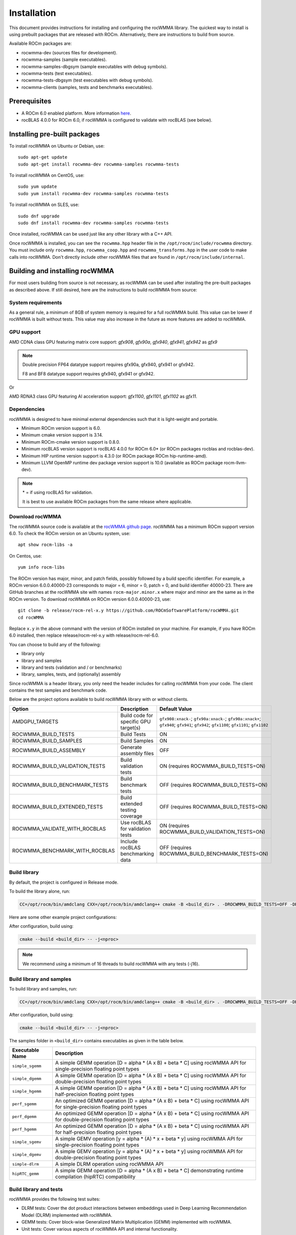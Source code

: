 .. meta::
   :description: C++ library for accelerating mixed precision matrix multiply-accumulate operations
    leveraging specialized GPU matrix cores on AMD's latest discrete GPUs
   :keywords: rocWMMA, ROCm, library, API, tool

.. _installation:

==============
Installation
==============

This document provides instructions for installing and configuring the rocWMMA library.
The quickest way to install is using prebuilt packages that are released with ROCm.
Alternatively, there are instructions to build from source.

Available ROCm packages are:

* rocwmma-dev (sources files for development).
* rocwmma-samples (sample executables).
* rocwmma-samples-dbgsym (sample executables with debug symbols).
* rocwmma-tests (test executables).
* rocwmma-tests-dbgsym (test executables with debug symbols).
* rocwmma-clients (samples, tests and benchmarks executables).

-------------
Prerequisites
-------------

* A ROCm 6.0 enabled platform. More information `here <https://github.com/ROCm/ROCm>`_.
* rocBLAS 4.0.0 for ROCm 6.0, if rocWMMA is configured to validate with rocBLAS (see below).

-----------------------------
Installing pre-built packages
-----------------------------

To install rocWMMA on Ubuntu or Debian, use:

::

   sudo apt-get update
   sudo apt-get install rocwmma-dev rocwmma-samples rocwmma-tests

To install rocWMMA on CentOS, use:

::

    sudo yum update
    sudo yum install rocwmma-dev rocwmma-samples rocwmma-tests

To install rocWMMA on SLES, use:

::

    sudo dnf upgrade
    sudo dnf install rocwmma-dev rocwmma-samples rocwmma-tests

Once installed, rocWMMA can be used just like any other library with a C++ API.

Once rocWMMA is installed, you can see the ``rocwmma.hpp`` header file in the ``/opt/rocm/include/rocwmma`` directory.
You must include only ``rocwmma.hpp``, ``rocwmma_coop.hpp`` and ``rocwmma_transforms.hpp`` in the user code to make calls into rocWMMA.
Don't directly include other rocWMMA files that are found in ``/opt/rocm/include/internal``.

-------------------------------
Building and installing rocWMMA
-------------------------------

For most users building from source is not necessary, as rocWMMA can be used after installing the pre-built
packages as described above. If still desired, here are the instructions to build rocWMMA from source:

System requirements
^^^^^^^^^^^^^^^^^^^
As a general rule, a minimum of 8GB of system memory is required for a full rocWMMA build. This value can be lower if rocWMMA is built without tests.
This value may also increase in the future as more features are added to rocWMMA.


GPU support
^^^^^^^^^^^
AMD CDNA class GPU featuring matrix core support: `gfx908`, `gfx90a`, `gfx940`, `gfx941`, `gfx942` as `gfx9`

.. note::
    Double precision FP64 datatype support requires gfx90a, gfx940, gfx941 or gfx942.

    F8 and BF8 datatype support requires gfx940, gfx941 or gfx942.

Or

AMD RDNA3 class GPU featuring AI acceleration support: `gfx1100`, `gfx1101`, `gfx1102` as `gfx11`.

Dependencies
^^^^^^^^^^^^
rocWMMA is designed to have minimal external dependencies such that it is light-weight and portable.

* Minimum ROCm version support is 6.0.
* Minimum cmake version support is 3.14.
* Minimum ROCm-cmake version support is 0.8.0.
* Minimum rocBLAS version support is rocBLAS 4.0.0 for ROCm 6.0* (or ROCm packages rocblas and rocblas-dev).
* Minimum HIP runtime version support is 4.3.0 (or ROCm package ROCm hip-runtime-amd).
* Minimum LLVM OpenMP runtime dev package version support is 10.0 (available as ROCm package rocm-llvm-dev).

.. note::
    \* = if using rocBLAS for validation.

    It is best to use available ROCm packages from the same release where applicable.

Download rocWMMA
^^^^^^^^^^^^^^^^^

The rocWMMA source code is available at the `rocWMMA github page <https://github.com/ROCmSoftwarePlatform/rocWMMA>`_. rocWMMA has a minimum ROCm support version 6.0.
To check the ROCm version on an Ubuntu system, use:

::

    apt show rocm-libs -a

On Centos, use:

::

    yum info rocm-libs

The ROCm version has major, minor, and patch fields, possibly followed by a build specific identifier. For example, a ROCm version 6.0.0.40000-23 corresponds to major = 6, minor = 0, patch = 0, and build identifier 40000-23.
There are GitHub branches at the rocWMMA site with names ``rocm-major.minor.x`` where major and minor are the same as in the ROCm version. To download rocWMMA on ROCm version 6.0.0.40000-23, use:

::

   git clone -b release/rocm-rel-x.y https://github.com/ROCmSoftwarePlatform/rocWMMA.git
   cd rocWMMA

Replace ``x.y`` in the above command with the version of ROCm installed on your machine. For example, if you have ROCm 6.0 installed, then replace release/rocm-rel-x.y with release/rocm-rel-6.0.

You can choose to build any of the following:

* library only
* library and samples
* library and tests (validation and / or benchmarks)
* library, samples, tests, and (optionally) assembly

Since rocWMMA is a header library, you only need the header includes for calling rocWMMA from your code.
The client contains the test samples and benchmark code.

Below are the project options available to build rocWMMA library with or without clients.

.. list-table::

    *   -   **Option**
        -   **Description**
        -   **Default Value**
    *   -   AMDGPU_TARGETS
        -   Build code for specific GPU target(s)
        -   ``gfx908:xnack-``; ``gfx90a:xnack-``; ``gfx90a:xnack+``; ``gfx940``; ``gfx941``; ``gfx942``; ``gfx1100``; ``gfx1101``; ``gfx1102``
    *   -   ROCWMMA_BUILD_TESTS
        -   Build Tests
        -   ON
    *   -   ROCWMMA_BUILD_SAMPLES
        -   Build Samples
        -   ON
    *   -   ROCWMMA_BUILD_ASSEMBLY
        -   Generate assembly files
        -   OFF
    *   -   ROCWMMA_BUILD_VALIDATION_TESTS
        -   Build validation tests
        -   ON (requires ROCWMMA_BUILD_TESTS=ON)
    *   -   ROCWMMA_BUILD_BENCHMARK_TESTS
        -   Build benchmark tests
        -   OFF (requires ROCWMMA_BUILD_TESTS=ON)
    *   -   ROCWMMA_BUILD_EXTENDED_TESTS
        -   Build extended testing coverage
        -   OFF (requires ROCWMMA_BUILD_TESTS=ON)
    *   -   ROCWMMA_VALIDATE_WITH_ROCBLAS
        -   Use rocBLAS for validation tests
        -   ON (requires ROCWMMA_BUILD_VALIDATION_TESTS=ON)
    *   -   ROCWMMA_BENCHMARK_WITH_ROCBLAS
        -   Include rocBLAS benchmarking data
        -   OFF (requires ROCWMMA_BUILD_BENCHMARK_TESTS=ON)

Build library
^^^^^^^^^^^^^^^^^^

By default, the project is configured in Release mode.

To build the library alone, run:

.. code-block:: bash

    CC=/opt/rocm/bin/amdclang CXX=/opt/rocm/bin/amdclang++ cmake -B <build_dir> . -DROCWMMA_BUILD_TESTS=OFF -DROCWMMA_BUILD_SAMPLES=OFF

Here are some other example project configurations:

.. tabularcolumns::
   |\X{1}{4}|\X{3}{4}|

+-----------------------------------+------------------------------------------------------------------------------------------------------------------------------------------------------------+
|           Configuration           |                                                                          Command                                                                           |
+===================================+============================================================================================================================================================+
|               Basic               |                                      ``CC=/opt/rocm/bin/amdclang CXX=/opt/rocm/bin/amdclang++ cmake -B <build_dir>``                                     |
+-----------------------------------+------------------------------------------------------------------------------------------------------------------------------------------------------------+
|         Targeting gfx908          |                      ``CC=/opt/rocm/bin/amdclang CXX=/opt/rocm/bin/amdclang++ cmake -B <build_dir> . -DAMDGPU_TARGETS=gfx908:xnack-``                      |
+-----------------------------------+------------------------------------------------------------------------------------------------------------------------------------------------------------+
|            Debug build            |                         ``CC=/opt/rocm/bin/amdclang CXX=/opt/rocm/bin/amdclang++ cmake -B <build_dir> . -DCMAKE_BUILD_TYPE=Debug``                         |
+-----------------------------------+------------------------------------------------------------------------------------------------------------------------------------------------------------+
| Build without rocBLAS(default on) | ``CC=/opt/rocm/bin/amdclang CXX=/opt/rocm/bin/amdclang++ cmake -B <build_dir> . -DROCWMMA_VALIDATE_WITH_ROCBLAS=OFF -DROCWMMA_BENCHMARK_WITH_ROCBLAS=OFF`` |
+-----------------------------------+------------------------------------------------------------------------------------------------------------------------------------------------------------+

After configuration, build using:

.. code-block:: bash

    cmake --build <build_dir> -- -j<nproc>

.. note::
    We recommend using a minimum of 16 threads to build rocWMMA with any tests (-j16).

Build library and samples
^^^^^^^^^^^^^^^^^^^^^^^^^^^

To build library and samples, run:

.. code-block:: bash

    CC=/opt/rocm/bin/amdclang CXX=/opt/rocm/bin/amdclang++ cmake -B <build_dir> . -DROCWMMA_BUILD_TESTS=OFF -DROCWMMA_BUILD_SAMPLES=ON

After configuration, build using:

.. code-block:: bash

    cmake --build <build_dir> -- -j<nproc>

The samples folder in ``<build_dir>`` contains executables as given in the table below.

================ ==============================================================================================================================
Executable Name  Description
================ ==============================================================================================================================
``simple_sgemm``      A simple GEMM operation [D = alpha * (A x B) + beta * C] using rocWMMA API for single-precision floating point types
``simple_dgemm``      A simple GEMM operation [D = alpha * (A x B) + beta * C] using rocWMMA API for double-precision floating point types
``simple_hgemm``      A simple GEMM operation [D = alpha * (A x B) + beta * C] using rocWMMA API for half-precision floating point types

``perf_sgemm``        An optimized GEMM operation [D = alpha * (A x B) + beta * C] using rocWMMA API for single-precision floating point types
``perf_dgemm``        An optimized GEMM operation [D = alpha * (A x B) + beta * C] using rocWMMA API for double-precision floating point types
``perf_hgemm``        An optimized GEMM operation [D = alpha * (A x B) + beta * C] using rocWMMA API for half-precision floating point types

``simple_sgemv``      A simple GEMV operation [y = alpha * (A) * x + beta * y] using rocWMMA API for single-precision floating point types
``simple_dgemv``      A simple GEMV operation [y = alpha * (A) * x + beta * y] using rocWMMA API for double-precision floating point types

``simple-dlrm``       A simple DLRM operation using rocWMMA API

``hipRTC_gemm``       A simple GEMM operation [D = alpha * (A x B) + beta * C] demonstrating runtime compilation (hipRTC) compatibility
================ ==============================================================================================================================


Build library and tests
^^^^^^^^^^^^^^^^^^^^^^^^^
rocWMMA provides the following test suites:

- DLRM tests: Cover the dot product interactions between embeddings used in Deep Learning Recommendation Model (DLRM) implemented with rocWMMA.
- GEMM tests: Cover block-wise Generalized Matrix Multiplication (GEMM) implemented with rocWMMA.
- Unit tests: Cover various aspects of rocWMMA API and internal functionality.

rocWMMA can build both validation and benchmark tests. Validation tests verify the rocWMMA implementations against a reference model, giving a PASS
or FAIL result. Benchmark tests invoke the tests multiple times, returning average compute throughput in tera-flop/sec (TFlops) and may guage efficiency
as a percentage of expected peak performance. The library uses CPU or rocBLAS methods for validation (when available) and benchmark
comparisons based on the provided selected project configurations. By default, the project is linked against rocBLAS for validating results more efficiently.

To build library and tests, run:

.. code-block:: bash

    CC=/opt/rocm/bin/amdclang CXX=/opt/rocm/bin/amdclang++ cmake -B <build_dir> . -DROCWMMA_BUILD_TESTS=ON

After configuration, build using:

.. code-block:: bash

    cmake --build <build_dir> -- -j<nproc>

The tests in ``<build_dir>`` contain executables as given in the table below.

============================================= ===================================================================================================================================================
Executable Name                               Description
============================================= ===================================================================================================================================================
``dlrm/dlrm_dot_test-*``                        A DLRM implementation using rocWMMA API
``dlrm/dlrm_dot_lds_test-*``                    A DLRM implementation using rocWMMA API with LDS shared memory
``gemm/gemm_PGR0_LB0_MP0_SB_NC-*``              A simple GEMM operation [D = alpha * (A x B) + beta * C] using rocWMMA API
``gemm/gemm_PGR0_LB0_MP0_MB_NC-*``              A modified GEMM operation where each wave targets a sub-grid of output blocks using rocWMMA API
``gemm/gemm_PGR1_LB2_MP0_MB_CP_BLK-*``          A modified GEMM operation where each wave targets a sub-grid of output blocks using LDS memory, rocWMMA API, and block-level collaboration
``gemm/gemm_PGR1_LB2_MP0_MB_CP_WV-*``           A modified GEMM operation where each wave targets a sub-grid of output blocks using LDS memory, rocWMMA API, and wave-level collaboration
``gemm/gemm_PGR1_LB2_MP0_MB_CP_WG-*``           A modified GEMM operation where each wave targets a sub-grid of output blocks using LDS memory, rocWMMA API, and workgroup-level collaboration
``gemm/gemm_PGR0_LB0_MP0_SB_NC_ad_hoc-*``       An adhoc version of ``gemm_PGR0_LB0_MP0_SB_NC-*``
``gemm/gemm_PGR0_LB0_MP0_MB_NC_ad_hoc-*``       An adhoc version of ``gemm_PGR0_LB0_MP0_MB_NC-*``
``gemm/gemm_PGR1_LB2_MP0_MB_CP_BLK_ad_hoc-*``   An adhoc version of ``gemm_PGR1_LB2_MP0_MB_CP_BLK-*``
``gemm/gemm_PGR1_LB2_MP0_MB_CP_WV_ad_hoc-*``    An adhoc version of ``gemm_PGR1_LB2_MP0_MB_CP_WV-*``
``gemm/gemm_PGR1_LB2_MP0_MB_CP_WG_ad_hoc-*``    An adhoc version of ``gemm_PGR1_LB2_MP0_MB_CP_WG-*``
``unit/contamination_test``                     Tests against contamination of pristine data for loads and stores
``unit/cross_lane_ops_test``                    Tests cross-lane vector operations
``unit/fill_fragment_test``                     Tests fill_fragment API function
``unit/io_shape_test``                          Tests input and output shape meta data
``unit/io_traits_test``                         Tests input and output logistical meta data
``unit/layout_test``                            Tests accuracy of internal matrix layout patterns
``unit/load_store_matrix_sync_test``            Tests ``load_matrix_sync`` and ``store_matrix_sync`` API functions
``unit/load_store_matrix_coop_sync_test``       Tests ``load_matrix_coop_sync`` and ``store_matrix_coop_sync`` API functions
``unit/map_util_test``                          Tests mapping utilities used in rocWMMA implementations
``unit/pack_util_test``                         Tests vector packing utilities used in rocWMMA implementations
``unit/transforms_test``                        Tests transform utilities used in rocWMMA implementations
``unit/unpack_util_test``                       Tests vector un-packing utilities used in rocWMMA implementations
``unit/vector_iterator_test``                   Tests internal vector storage iteration implementation
``unit/vector_test``                            Tests internal vector storage implementation
``unit/vector_util_test``                       Tests internal vector manipulation utilities implementation
============================================= ===================================================================================================================================================

*= validate: Executables that compare outputs for correctness against reference sources such as CPU or rocBLAS calculations.

*= bench: Executables that measure kernel execution speeds and may compare against those of rocBLAS references.

Build library, tests, and assembly
^^^^^^^^^^^^^^^^^^^^^^^^^^^^^^^^^^^

To build the library and tests with assembly code generation, run:

.. code-block:: bash

    CC=/opt/rocm/bin/amdclang CXX=/opt/rocm/bin/amdclang++ cmake -B <build_dir> . -DROCWMMA_BUILD_ASSEMBLY=ON -DROCWMMA_BUILD_TESTS=ON

After configuration, build using:

.. code-block:: bash

    cmake --build <build_dir> -- -j<nproc>

.. note::
    The ``assembly`` folder within ``<build_dir>`` contains a hierarchy of assembly files generated the executables in the format ``test_executable_name.s``.
    These may be viewed from your favorite text editor.
